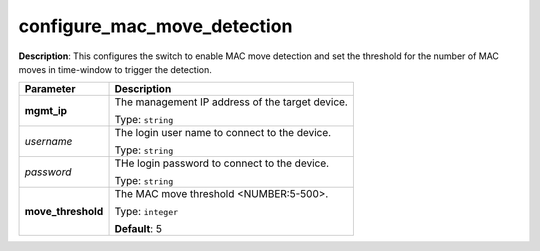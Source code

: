 .. NOTE: This file has been generated automatically, don't manually edit it

configure_mac_move_detection
~~~~~~~~~~~~~~~~~~~~~~~~~~~~

**Description**: This configures the switch to enable MAC move detection and set the threshold for the number of MAC moves in time-window to trigger the detection. 

.. table::

   ================================  ======================================================================
   Parameter                         Description
   ================================  ======================================================================
   **mgmt_ip**                       The management IP address of the target device.

                                     Type: ``string``
   *username*                        The login user name to connect to the device.

                                     Type: ``string``
   *password*                        THe login password to connect to the device.

                                     Type: ``string``
   **move_threshold**                The MAC move threshold <NUMBER:5-500>.

                                     Type: ``integer``

                                     **Default**: 5
   ================================  ======================================================================

